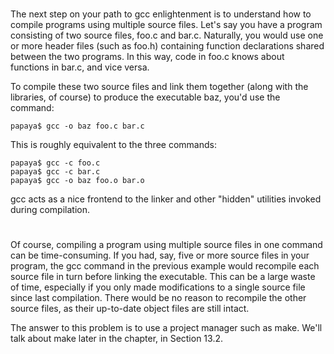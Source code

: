 * 
  The next step on your path to gcc enlightenment is to understand how to
  compile programs using multiple source files. Let's say you have a program
  consisting of two source files, foo.c and bar.c. Naturally, you would use one
  or more header files (such as foo.h) containing function declarations shared
  between the two programs. In this way, code in foo.c knows about functions in
  bar.c, and vice versa.

  To compile these two source files and link them together (along with the
  libraries, of course) to produce the executable baz, you'd use the command:
  #+begin_src shell
    papaya$ gcc -o baz foo.c bar.c
  #+end_src
  This is roughly equivalent to the three commands:
  #+begin_src shell
    papaya$ gcc -c foo.c
    papaya$ gcc -c bar.c
    papaya$ gcc -o baz foo.o bar.o
  #+end_src
  gcc acts as a nice frontend to the linker and other "hidden" utilities invoked
  during compilation.
* 
  Of course, compiling a program using multiple source files in one command can
  be time-consuming. If you had, say, five or more source files in your
  program, the gcc command in the previous example would recompile each source
  file in turn before linking the executable. This can be a large waste of time,
  especially if you only made modifications to a single source file since last
  compilation. There would be no reason to recompile the other source files, as
  their up-to-date object files are still intact.

  The answer to this problem is to use a project manager such as make. We'll
  talk about make later in the chapter, in Section 13.2.

